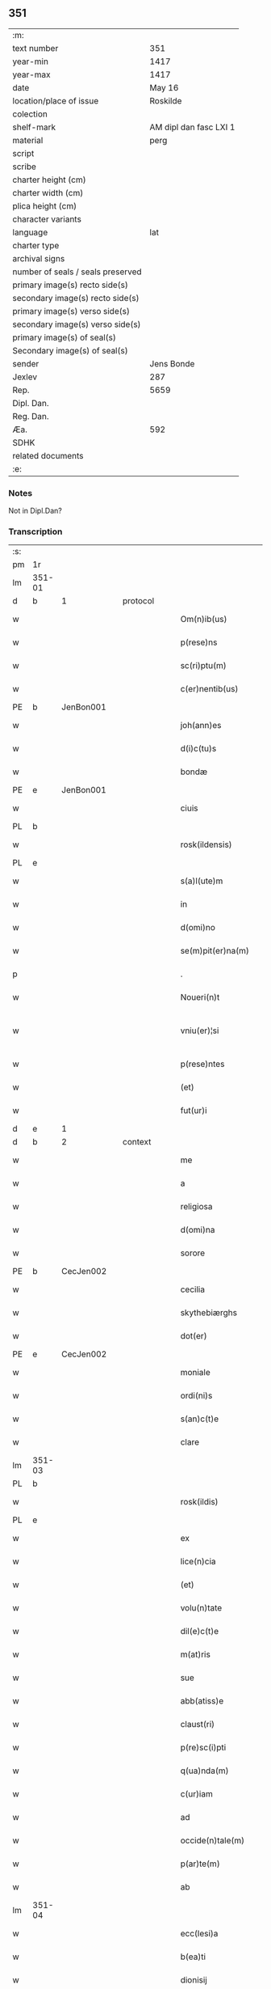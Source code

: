 ** 351

| :m:                               |                        |
| text number                       |                    351 |
| year-min                          |                   1417 |
| year-max                          |                   1417 |
| date                              |                 May 16 |
| location/place of issue           |               Roskilde |
| colection                         |                        |
| shelf-mark                        | AM dipl dan fasc LXI 1 |
| material                          |                   perg |
| script                            |                        |
| scribe                            |                        |
| charter height (cm)               |                        |
| charter width (cm)                |                        |
| plica height (cm)                 |                        |
| character variants                |                        |
| language                          |                    lat |
| charter type                      |                        |
| archival signs                    |                        |
| number of seals / seals preserved |                        |
| primary image(s) recto side(s)    |                        |
| secondary image(s) recto side(s)  |                        |
| primary image(s) verso side(s)    |                        |
| secondary image(s) verso side(s)  |                        |
| primary image(s) of seal(s)       |                        |
| Secondary image(s) of seal(s)     |                        |
| sender                            |             Jens Bonde |
| Jexlev                            |                    287 |
| Rep.                              |                   5659 |
| Dipl. Dan.                        |                        |
| Reg. Dan.                         |                        |
| Æa.                               |                    592 |
| SDHK                              |                        |
| related documents                 |                        |
| :e:                               |                        |

*** Notes
Not in Dipl.Dan?

*** Transcription
| :s: |        |   |   |   |   |                       |               |   |   |   |   |     |   |   |    |               |          |          |  |    |    |    |    |
| pm  | 1r     |   |   |   |   |                       |               |   |   |   |   |     |   |   |    |               |          |          |  |    |    |    |    |
| lm  | 351-01 |   |   |   |   |                       |               |   |   |   |   |     |   |   |    |               |          |          |  |    |    |    |    |
| d  | b      | 1  |   | protocol  |   |                       |               |   |   |   |   |     |   |   |    |               |          |          |  |    |    |    |    |
| w   |        |   |   |   |   | Om(n)ib(us)           | Om̅ibuꝫ        |   |   |   |   | lat |   |   |    |        351-01 |          |          |  |    |    |    |    |
| w   |        |   |   |   |   | p(rese)ns             | p̅n           |   |   |   |   | lat |   |   |    |        351-01 |          |          |  |    |    |    |    |
| w   |        |   |   |   |   | sc(ri)ptu(m)          | ſcptu̅        |   |   |   |   | lat |   |   |    |        351-01 |          |          |  |    |    |    |    |
| w   |        |   |   |   |   | c(er)nentib(us)       | cnentibꝫ     |   |   |   |   | lat |   |   |    |        351-01 |          |          |  |    |    |    |    |
| PE  | b      | JenBon001  |   |   |   |                       |               |   |   |   |   |     |   |   |    |               |          |          |  |    |    |    |    |
| w   |        |   |   |   |   | joh(ann)es            | ȷoh̅e         |   |   |   |   | lat |   |   |    |        351-01 |          |          |  |    |    |    |    |
| w   |        |   |   |   |   | d(i)c(tu)s            | dc̅           |   |   |   |   | lat |   |   |    |        351-01 |          |          |  |    |    |    |    |
| w   |        |   |   |   |   | bondæ                 | bondæ         |   |   |   |   | lat |   |   |    |        351-01 |          |          |  |    |    |    |    |
| PE  | e      | JenBon001  |   |   |   |                       |               |   |   |   |   |     |   |   |    |               |          |          |  |    |    |    |    |
| w   |        |   |   |   |   | ciuis                 | cíuí         |   |   |   |   | lat |   |   |    |        351-01 |          |          |  |    |    |    |    |
| PL  | b      |   |   |   |   |                       |               |   |   |   |   |     |   |   |    |               |          |          |  |    |    |    |    |
| w   |        |   |   |   |   | rosk(ildensis)        | roꝭ          |   |   |   |   | lat |   |   |    |        351-01 |          |          |  |    |    |    |    |
| PL  | e      |   |   |   |   |                       |               |   |   |   |   |     |   |   |    |               |          |          |  |    |    |    |    |
| w   |        |   |   |   |   | s(a)l(ute)m           | ſl̅           |   |   |   |   | lat |   |   |    |        351-01 |          |          |  |    |    |    |    |
| w   |        |   |   |   |   | in                    | í            |   |   |   |   | lat |   |   |    |        351-01 |          |          |  |    |    |    |    |
| w   |        |   |   |   |   | d(omi)no              | dn̅o           |   |   |   |   | lat |   |   |    |        351-01 |          |          |  |    |    |    |    |
| w   |        |   |   |   |   | se(m)pit(er)na(m)     | ſe̅pıt͛na̅       |   |   |   |   | lat |   |   |    |        351-01 |          |          |  |    |    |    |    |
| p   |        |   |   |   |   | .                     | .             |   |   |   |   | lat |   |   |    |        351-01 |          |          |  |    |    |    |    |
| w   |        |   |   |   |   | Noueri(n)t            | Nouerı̅t       |   |   |   |   | lat |   |   |    |        351-01 |          |          |  |    |    |    |    |
| w   |        |   |   |   |   | vniu(er)¦si           | vníu͛¦ſı       |   |   |   |   | lat |   |   |    | 351-01—351-02 |          |          |  |    |    |    |    |
| w   |        |   |   |   |   | p(rese)ntes           | p̅nte         |   |   |   |   | lat |   |   |    |        351-02 |          |          |  |    |    |    |    |
| w   |        |   |   |   |   | (et)                  |              |   |   |   |   | lat |   |   |    |        351-02 |          |          |  |    |    |    |    |
| w   |        |   |   |   |   | fut(ur)i              | futᷣı          |   |   |   |   | lat |   |   |    |        351-02 |          |          |  |    |    |    |    |
| d  | e      | 1  |   |   |   |                       |               |   |   |   |   |     |   |   |    |               |          |          |  |    |    |    |    |
| d  | b      | 2  |   | context  |   |                       |               |   |   |   |   |     |   |   |    |               |          |          |  |    |    |    |    |
| w   |        |   |   |   |   | me                    | me            |   |   |   |   | lat |   |   |    |        351-02 |          |          |  |    |    |    |    |
| w   |        |   |   |   |   | a                     | a             |   |   |   |   | lat |   |   |    |        351-02 |          |          |  |    |    |    |    |
| w   |        |   |   |   |   | religiosa             | relıgíoſa     |   |   |   |   | lat |   |   |    |        351-02 |          |          |  |    |    |    |    |
| w   |        |   |   |   |   | d(omi)na              | dn̅a           |   |   |   |   | lat |   |   |    |        351-02 |          |          |  |    |    |    |    |
| w   |        |   |   |   |   | sorore                | ſoꝛoꝛe        |   |   |   |   | lat |   |   |    |        351-02 |          |          |  |    |    |    |    |
| PE  | b      | CecJen002  |   |   |   |                       |               |   |   |   |   |     |   |   |    |               |          |          |  |    |    |    |    |
| w   |        |   |   |   |   | cecilia               | cecílía       |   |   |   |   | lat |   |   |    |        351-02 |          |          |  |    |    |    |    |
| w   |        |   |   |   |   | skythebiærghs         | skẏthebıærgh |   |   |   |   | lat |   |   | =  |        351-02 |          |          |  |    |    |    |    |
| w   |        |   |   |   |   | dot(er)               | dot          |   |   |   |   | lat |   |   | == |        351-02 |          |          |  |    |    |    |    |
| PE  | e      | CecJen002  |   |   |   |                       |               |   |   |   |   |     |   |   |    |               |          |          |  |    |    |    |    |
| w   |        |   |   |   |   | moniale               | moníale       |   |   |   |   | lat |   |   |    |        351-02 |          |          |  |    |    |    |    |
| w   |        |   |   |   |   | ordi(ni)s             | oꝛdı̅         |   |   |   |   | lat |   |   |    |        351-02 |          |          |  |    |    |    |    |
| w   |        |   |   |   |   | s(an)c(t)e            | ſc̅e           |   |   |   |   | lat |   |   |    |        351-02 |          |          |  |    |    |    |    |
| w   |        |   |   |   |   | clare                 | clare         |   |   |   |   | lat |   |   |    |        351-02 |          |          |  |    |    |    |    |
| lm  | 351-03 |   |   |   |   |                       |               |   |   |   |   |     |   |   |    |               |          |          |  |    |    |    |    |
| PL  | b      |   |   |   |   |                       |               |   |   |   |   |     |   |   |    |               |          |          |  |    |    |    |    |
| w   |        |   |   |   |   | rosk(ildis)           | roꝭ          |   |   |   |   | lat |   |   |    |        351-03 |          |          |  |    |    |    |    |
| PL  | e      |   |   |   |   |                       |               |   |   |   |   |     |   |   |    |               |          |          |  |    |    |    |    |
| w   |        |   |   |   |   | ex                    | ex            |   |   |   |   | lat |   |   |    |        351-03 |          |          |  |    |    |    |    |
| w   |        |   |   |   |   | lice(n)cia            | líce̅cía       |   |   |   |   | lat |   |   |    |        351-03 |          |          |  |    |    |    |    |
| w   |        |   |   |   |   | (et)                  |              |   |   |   |   | lat |   |   |    |        351-03 |          |          |  |    |    |    |    |
| w   |        |   |   |   |   | volu(n)tate           | volu̅tate      |   |   |   |   | lat |   |   |    |        351-03 |          |          |  |    |    |    |    |
| w   |        |   |   |   |   | dil(e)c(t)e           | dıl̅ce         |   |   |   |   | lat |   |   |    |        351-03 |          |          |  |    |    |    |    |
| w   |        |   |   |   |   | m(at)ris              | mr̅ı          |   |   |   |   | lat |   |   |    |        351-03 |          |          |  |    |    |    |    |
| w   |        |   |   |   |   | sue                   | ſue           |   |   |   |   | lat |   |   |    |        351-03 |          |          |  |    |    |    |    |
| w   |        |   |   |   |   | abb(atiss)e           | abb̅e          |   |   |   |   | lat |   |   |    |        351-03 |          |          |  |    |    |    |    |
| w   |        |   |   |   |   | claust(ri)            | clauﬅ        |   |   |   |   | lat |   |   |    |        351-03 |          |          |  |    |    |    |    |
| w   |        |   |   |   |   | p(re)sc(i)pti         | p̅ſcptí       |   |   |   |   | lat |   |   |    |        351-03 |          |          |  |    |    |    |    |
| w   |        |   |   |   |   | q(ua)nda(m)           | qnda̅         |   |   |   |   | lat |   |   |    |        351-03 |          |          |  |    |    |    |    |
| w   |        |   |   |   |   | c(ur)iam              | cᷣıa          |   |   |   |   | lat |   |   |    |        351-03 |          |          |  |    |    |    |    |
| w   |        |   |   |   |   | ad                    | ad            |   |   |   |   | lat |   |   |    |        351-03 |          |          |  |    |    |    |    |
| w   |        |   |   |   |   | occide(n)tale(m)      | occıde̅tale̅    |   |   |   |   | lat |   |   |    |        351-03 |          |          |  |    |    |    |    |
| w   |        |   |   |   |   | p(ar)te(m)            | ꝑte̅           |   |   |   |   | lat |   |   |    |        351-03 |          |          |  |    |    |    |    |
| w   |        |   |   |   |   | ab                    | ab            |   |   |   |   | lat |   |   |    |        351-03 |          |          |  |    |    |    |    |
| lm  | 351-04 |   |   |   |   |                       |               |   |   |   |   |     |   |   |    |               |          |          |  |    |    |    |    |
| w   |        |   |   |   |   | ecc(lesi)a            | ecc̅a          |   |   |   |   | lat |   |   |    |        351-04 |          |          |  |    |    |    |    |
| w   |        |   |   |   |   | b(ea)ti               | bt̅ı           |   |   |   |   | lat |   |   |    |        351-04 |          |          |  |    |    |    |    |
| w   |        |   |   |   |   | dionisij              | díoniſij      |   |   |   |   | lat |   |   |    |        351-04 |          |          |  |    |    |    |    |
| PL  | b      |   |   |   |   |                       |               |   |   |   |   |     |   |   |    |               |          |          |  |    |    |    |    |
| w   |        |   |   |   |   | rosk(ildis)           | roꝭ          |   |   |   |   | lat |   |   |    |        351-04 |          |          |  |    |    |    |    |
| PL  | e      |   |   |   |   |                       |               |   |   |   |   |     |   |   |    |               |          |          |  |    |    |    |    |
| w   |        |   |   |   |   | sita(m)               | ſita̅          |   |   |   |   | lat |   |   |    |        351-04 |          |          |  |    |    |    |    |
| w   |        |   |   |   |   | aliq(ua)lit(er)       | alıqlıt     |   |   |   |   | lat |   |   |    |        351-04 |          |          |  |    |    |    |    |
| w   |        |   |   |   |   | se                    | ſe            |   |   |   |   | lat |   |   |    |        351-04 |          |          |  |    |    |    |    |
| w   |        |   |   |   |   | ad                    | ad            |   |   |   |   | lat |   |   |    |        351-04 |          |          |  |    |    |    |    |
| w   |        |   |   |   |   | aq(ui)lonare(m)       | aqlonare̅     |   |   |   |   | lat |   |   |    |        351-04 |          |          |  |    |    |    |    |
| w   |        |   |   |   |   | p(ar)te(m)            | ꝑte̅           |   |   |   |   | lat |   |   |    |        351-04 |          |          |  |    |    |    |    |
| w   |        |   |   |   |   | platee                | platee        |   |   |   |   | lat |   |   |    |        351-04 |          |          |  |    |    |    |    |
| w   |        |   |   |   |   | habente(m)            | habente̅       |   |   |   |   | lat |   |   |    |        351-04 |          |          |  |    |    |    |    |
| w   |        |   |   |   |   | (con)ductiue          | ꝯductíue      |   |   |   |   | lat |   |   |    |        351-04 |          |          |  |    |    |    |    |
| w   |        |   |   |   |   | acceptasse            | acceptae     |   |   |   |   | lat |   |   |    |        351-04 |          |          |  |    |    |    |    |
| w   |        |   |   |   |   | Jta                   | Jta           |   |   |   |   | lat |   |   |    |        351-04 |          |          |  |    |    |    |    |
| lm  | 351-05 |   |   |   |   |                       |               |   |   |   |   |     |   |   |    |               |          |          |  |    |    |    |    |
| w   |        |   |   |   |   | q(uod)                | qꝫ            |   |   |   |   | lat |   |   |    |        351-05 |          |          |  |    |    |    |    |
| w   |        |   |   |   |   | ego                   | ego           |   |   |   |   | lat |   |   |    |        351-05 |          |          |  |    |    |    |    |
| w   |        |   |   |   |   | (et)                  |              |   |   |   |   | lat |   |   |    |        351-05 |          |          |  |    |    |    |    |
| w   |        |   |   |   |   | dil(e)c(t)a           | dıl̅ca         |   |   |   |   | lat |   |   |    |        351-05 |          |          |  |    |    |    |    |
| w   |        |   |   |   |   | mea                   | mea           |   |   |   |   | lat |   |   |    |        351-05 |          |          |  |    |    |    |    |
| w   |        |   |   |   |   | (con)sors             | ꝯſoꝛ         |   |   |   |   | lat |   |   |    |        351-05 |          |          |  |    |    |    |    |
| PE  | b      | JutXxx001  |   |   |   |                       |               |   |   |   |   |     |   |   |    |               |          |          |  |    |    |    |    |
| w   |        |   |   |   |   | jvttæ                 | ȷvttæ         |   |   |   |   | lat |   |   |    |        351-05 |          |          |  |    |    |    |    |
| PE  | e      | JutXxx001  |   |   |   |                       |               |   |   |   |   |     |   |   |    |               |          |          |  |    |    |    |    |
| w   |        |   |   |   |   | p(re)d(i)c(t)am       | p̅dc̅a         |   |   |   |   | lat |   |   |    |        351-05 |          |          |  |    |    |    |    |
| w   |        |   |   |   |   | c(ur)iam              | cᷣıa          |   |   |   |   | lat |   |   |    |        351-05 |          |          |  |    |    |    |    |
| w   |        |   |   |   |   | habeam(us)            | habeam       |   |   |   |   | lat |   |   |    |        351-05 |          |          |  |    |    |    |    |
| w   |        |   |   |   |   | ad                    | ad            |   |   |   |   | lat |   |   |    |        351-05 |          |          |  |    |    |    |    |
| w   |        |   |   |   |   | dies                  | díe          |   |   |   |   | lat |   |   |    |        351-05 |          |          |  |    |    |    |    |
| w   |        |   |   |   |   | n(ost)ros             | nr̅o          |   |   |   |   | lat |   |   |    |        351-05 |          |          |  |    |    |    |    |
| w   |        |   |   |   |   | v(idelicet)           | vꝫ            |   |   |   |   | lat |   |   |    |        351-05 |          |          |  |    |    |    |    |
| w   |        |   |   |   |   | p(ro)                 | ꝓ             |   |   |   |   | lat |   |   |    |        351-05 |          |          |  |    |    |    |    |
| p   |        |   |   |   |   | .                     | .             |   |   |   |   | lat |   |   |    |        351-05 |          |          |  |    |    |    |    |
| n   |        |   |   |   |   | j                     |              |   |   |   |   | lat |   |   |    |        351-05 |          |          |  |    |    |    |    |
| p   |        |   |   |   |   | .                     | .             |   |   |   |   | lat |   |   |    |        351-05 |          |          |  |    |    |    |    |
| w   |        |   |   |   |   | sol(ido)              | ſol̅           |   |   |   |   | lat |   |   |    |        351-05 |          |          |  |    |    |    |    |
| w   |        |   |   |   |   | g(rossorum)           | gꝭ            |   |   |   |   | lat |   |   |    |        351-05 |          |          |  |    |    |    |    |
| w   |        |   |   |   |   | soluendo              | ſoluendo      |   |   |   |   | lat |   |   |    |        351-05 |          |          |  |    |    |    |    |
| w   |        |   |   |   |   | in                    | í            |   |   |   |   | lat |   |   |    |        351-05 |          |          |  |    |    |    |    |
| lm  | 351-06 |   |   |   |   |                       |               |   |   |   |   |     |   |   |    |               |          |          |  |    |    |    |    |
| w   |        |   |   |   |   | festo                 | feﬅo          |   |   |   |   | lat |   |   |    |        351-06 |          |          |  |    |    |    |    |
| w   |        |   |   |   |   | pasche                | paſche        |   |   |   |   | lat |   |   |    |        351-06 |          |          |  |    |    |    |    |
| w   |        |   |   |   |   | d(imidiam)            |              |   |   |   |   | lat |   |   |    |        351-06 |          |          |  |    |    |    |    |
| w   |        |   |   |   |   | sol(idi)              | ſol̅           |   |   |   |   | lat |   |   |    |        351-06 |          |          |  |    |    |    |    |
| w   |        |   |   |   |   | g(rossorum)           | gꝭ            |   |   |   |   | lat |   |   |    |        351-06 |          |          |  |    |    |    |    |
| w   |        |   |   |   |   | (et)                  |              |   |   |   |   | lat |   |   |    |        351-06 |          |          |  |    |    |    |    |
| w   |        |   |   |   |   | in                    | i            |   |   |   |   | lat |   |   |    |        351-06 |          |          |  |    |    |    |    |
| w   |        |   |   |   |   | festo                 | feﬅo          |   |   |   |   | lat |   |   |    |        351-06 |          |          |  |    |    |    |    |
| w   |        |   |   |   |   | b(ea)ti               | bt̅ı           |   |   |   |   | lat |   |   |    |        351-06 |          |          |  |    |    |    |    |
| w   |        |   |   |   |   | michael(is)           | míchael̅       |   |   |   |   | lat |   |   |    |        351-06 |          |          |  |    |    |    |    |
| w   |        |   |   |   |   | d(imidiam)            |              |   |   |   |   | lat |   |   |    |        351-06 |          |          |  |    |    |    |    |
| w   |        |   |   |   |   | sol(idi)              | ſol̅           |   |   |   |   | lat |   |   |    |        351-06 |          |          |  |    |    |    |    |
| w   |        |   |   |   |   | g(rossorum)           | gꝭ            |   |   |   |   | lat |   |   |    |        351-06 |          |          |  |    |    |    |    |
| w   |        |   |   |   |   | p(ro)                 | ꝓ             |   |   |   |   | lat |   |   |    |        351-06 |          |          |  |    |    |    |    |
| w   |        |   |   |   |   | pe(n)sione            | pe̅ſione       |   |   |   |   | lat |   |   |    |        351-06 |          |          |  |    |    |    |    |
| w   |        |   |   |   |   | vt                    | vt            |   |   |   |   | lat |   |   |    |        351-06 |          |          |  |    |    |    |    |
| w   |        |   |   |   |   | p(re)mittit(r)        | p̅míttıtᷣ       |   |   |   |   | lat |   |   |    |        351-06 |          |          |  |    |    |    |    |
| w   |        |   |   |   |   | a(n)nuali             | a̅nualı        |   |   |   |   | lat |   |   |    |        351-06 |          |          |  |    |    |    |    |
| p   |        |   |   |   |   | .                     | .             |   |   |   |   | lat |   |   |    |        351-06 |          |          |  |    |    |    |    |
| w   |        |   |   |   |   | Tali                  | Tali          |   |   |   |   | lat |   |   |    |        351-06 |          |          |  |    |    |    |    |
| w   |        |   |   |   |   | t(ame)n               | t̅            |   |   |   |   | lat |   |   |    |        351-06 |          |          |  |    |    |    |    |
| w   |        |   |   |   |   | (con)di¦c(i)o(n)e     | ꝯdí¦c̅oe       |   |   |   |   | lat |   |   |    | 351-06—351-07 |          |          |  |    |    |    |    |
| w   |        |   |   |   |   | p(re)habita           | p̅habita       |   |   |   |   | lat |   |   |    |        351-07 |          |          |  |    |    |    |    |
| w   |        |   |   |   |   | q(uod)                | ꝙ             |   |   |   |   | lat |   |   |    |        351-07 |          |          |  |    |    |    |    |
| w   |        |   |   |   |   | ego                   | ego           |   |   |   |   | lat |   |   |    |        351-07 |          |          |  |    |    |    |    |
| PE  | b      | JenBon001  |   |   |   |                       |               |   |   |   |   |     |   |   |    |               |          |          |  |    |    |    |    |
| w   |        |   |   |   |   | ioh(ann)es            | ıoh̅e         |   |   |   |   | lat |   |   |    |        351-07 |          |          |  |    |    |    |    |
| w   |        |   |   |   |   | bondæ                 | bondæ         |   |   |   |   | lat |   |   |    |        351-07 |          |          |  |    |    |    |    |
| PE  | e      | JenBon001  |   |   |   |                       |               |   |   |   |   |     |   |   |    |               |          |          |  |    |    |    |    |
| w   |        |   |   |   |   | v(e)l                 | vl̅            |   |   |   |   | lat |   |   |    |        351-07 |          |          |  |    |    |    |    |
| w   |        |   |   |   |   | vxor                  | vxoꝛ          |   |   |   |   | lat |   |   |    |        351-07 |          |          |  |    |    |    |    |
| w   |        |   |   |   |   | mea                   | mea           |   |   |   |   | lat |   |   |    |        351-07 |          |          |  |    |    |    |    |
| w   |        |   |   |   |   | ip(s)am               | ıp̅a          |   |   |   |   | lat |   |   |    |        351-07 |          |          |  |    |    |    |    |
| w   |        |   |   |   |   | p(re)d(i)c(t)am       | p̅dc̅a         |   |   |   |   | lat |   |   |    |        351-07 |          |          |  |    |    |    |    |
| w   |        |   |   |   |   | c(ur)iam              | cᷣıa          |   |   |   |   | lat |   |   |    |        351-07 |          |          |  |    |    |    |    |
| w   |        |   |   |   |   | edificem(us)          | edıfícem     |   |   |   |   | lat |   |   |    |        351-07 |          |          |  |    |    |    |    |
| w   |        |   |   |   |   | (et)                  |              |   |   |   |   | lat |   |   |    |        351-07 |          |          |  |    |    |    |    |
| w   |        |   |   |   |   | meliorabim(us)        | melıoꝛabím   |   |   |   |   | lat |   |   |    |        351-07 |          |          |  |    |    |    |    |
| w   |        |   |   |   |   | (et)                  |              |   |   |   |   | lat |   |   |    |        351-07 |          |          |  |    |    |    |    |
| lm  | 351-08 |   |   |   |   |                       |               |   |   |   |   |     |   |   |    |               |          |          |  |    |    |    |    |
| w   |        |   |   |   |   | in                    | í            |   |   |   |   | lat |   |   |    |        351-08 |          |          |  |    |    |    |    |
| w   |        |   |   |   |   | bono                  | bono          |   |   |   |   | lat |   |   |    |        351-08 |          |          |  |    |    |    |    |
| w   |        |   |   |   |   | statu                 | ﬅatu          |   |   |   |   | lat |   |   |    |        351-08 |          |          |  |    |    |    |    |
| w   |        |   |   |   |   | obseruabim(us)        | obſeruabím   |   |   |   |   | lat |   |   |    |        351-08 |          |          |  |    |    |    |    |
| w   |        |   |   |   |   | (et)                  |              |   |   |   |   | lat |   |   |    |        351-08 |          |          |  |    |    |    |    |
| w   |        |   |   |   |   | pe(n)sione(m)         | pe̅ſíone̅       |   |   |   |   | lat |   |   |    |        351-08 |          |          |  |    |    |    |    |
| w   |        |   |   |   |   | in                    | í            |   |   |   |   | lat |   |   |    |        351-08 |          |          |  |    |    |    |    |
| w   |        |   |   |   |   | bonis                 | boní         |   |   |   |   | lat |   |   |    |        351-08 |          |          |  |    |    |    |    |
| w   |        |   |   |   |   | (et)                  |              |   |   |   |   | lat |   |   |    |        351-08 |          |          |  |    |    |    |    |
| w   |        |   |   |   |   | datiuis               | datíuí       |   |   |   |   | lat |   |   |    |        351-08 |          |          |  |    |    |    |    |
| w   |        |   |   |   |   | denarijs              | denarí      |   |   |   |   | lat |   |   |    |        351-08 |          |          |  |    |    |    |    |
| w   |        |   |   |   |   | erogem(us)            | erogem       |   |   |   |   | lat |   |   |    |        351-08 |          |          |  |    |    |    |    |
| w   |        |   |   |   |   | te(m)pestiue          | te̅peﬅíue      |   |   |   |   | lat |   |   |    |        351-08 |          |          |  |    |    |    |    |
| p   |        |   |   |   |   | .                     | .             |   |   |   |   | lat |   |   |    |        351-08 |          |          |  |    |    |    |    |
| w   |        |   |   |   |   | Adiecto               | Adiecto       |   |   |   |   | lat |   |   |    |        351-08 |          |          |  |    |    |    |    |
| lm  | 351-09 |   |   |   |   |                       |               |   |   |   |   |     |   |   |    |               |          |          |  |    |    |    |    |
| w   |        |   |   |   |   | ecia(m)               | ecıa̅          |   |   |   |   | lat |   |   |    |        351-09 |          |          |  |    |    |    |    |
| w   |        |   |   |   |   | q(uod)                | ꝙ             |   |   |   |   | lat |   |   |    |        351-09 |          |          |  |    |    |    |    |
| w   |        |   |   |   |   | si                    | ſí            |   |   |   |   | lat |   |   |    |        351-09 |          |          |  |    |    |    |    |
| w   |        |   |   |   |   | ego                   | ego           |   |   |   |   | lat |   |   |    |        351-09 |          |          |  |    |    |    |    |
| PE  | b      | JenBon001  |   |   |   |                       |               |   |   |   |   |     |   |   |    |               |          |          |  |    |    |    |    |
| w   |        |   |   |   |   | ioh(ann)es            | íoh̅e         |   |   |   |   | lat |   |   |    |        351-09 |          |          |  |    |    |    |    |
| w   |        |   |   |   |   | bondæ                 | bondæ         |   |   |   |   | lat |   |   |    |        351-09 |          |          |  |    |    |    |    |
| PE  | e      | JenBon001  |   |   |   |                       |               |   |   |   |   |     |   |   |    |               |          |          |  |    |    |    |    |
| w   |        |   |   |   |   | siue                  | ſíue          |   |   |   |   | lat |   |   |    |        351-09 |          |          |  |    |    |    |    |
| w   |        |   |   |   |   | vxor                  | vxoꝛ          |   |   |   |   | lat |   |   |    |        351-09 |          |          |  |    |    |    |    |
| w   |        |   |   |   |   | mea                   | mea           |   |   |   |   | lat |   |   |    |        351-09 |          |          |  |    |    |    |    |
| w   |        |   |   |   |   | in                    | í            |   |   |   |   | lat |   |   |    |        351-09 |          |          |  |    |    |    |    |
| w   |        |   |   |   |   | soluendo              | ſoluendo      |   |   |   |   | lat |   |   |    |        351-09 |          |          |  |    |    |    |    |
| w   |        |   |   |   |   | debit(is)             | debítꝭ        |   |   |   |   | lat |   |   |    |        351-09 |          |          |  |    |    |    |    |
| w   |        |   |   |   |   | te(m)p(or)ib(us)      | te̅ꝑíbꝫ        |   |   |   |   | lat |   |   |    |        351-09 |          |          |  |    |    |    |    |
| w   |        |   |   |   |   | vt                    | vt            |   |   |   |   | lat |   |   |    |        351-09 |          |          |  |    |    |    |    |
| w   |        |   |   |   |   | p(re)mittit(r)        | p̅mittitᷣ       |   |   |   |   | lat |   |   |    |        351-09 |          |          |  |    |    |    |    |
| w   |        |   |   |   |   | defec(er)im(us)       | defecım     |   |   |   |   | lat |   |   |    |        351-09 |          |          |  |    |    |    |    |
| p   |        |   |   |   |   | .                     | .             |   |   |   |   | lat |   |   |    |        351-09 |          |          |  |    |    |    |    |
| w   |        |   |   |   |   | E¦cia(m)              | E¦cía̅         |   |   |   |   | lat |   |   |    | 351-09—351-10 |          |          |  |    |    |    |    |
| w   |        |   |   |   |   | me                    | me            |   |   |   |   | lat |   |   |    |        351-10 |          |          |  |    |    |    |    |
| w   |        |   |   |   |   | morie(n)te            | moꝛıe̅te       |   |   |   |   | lat |   |   |    |        351-10 |          |          |  |    |    |    |    |
| w   |        |   |   |   |   | v(e)l                 | vl̅            |   |   |   |   | lat |   |   |    |        351-10 |          |          |  |    |    |    |    |
| w   |        |   |   |   |   | vxore                 | vxoꝛe         |   |   |   |   | lat |   |   |    |        351-10 |          |          |  |    |    |    |    |
| w   |        |   |   |   |   | ip(s)a                | ıp̅a           |   |   |   |   | lat |   |   |    |        351-10 |          |          |  |    |    |    |    |
| w   |        |   |   |   |   | c(ur)ia               | cᷣıa           |   |   |   |   | lat |   |   |    |        351-10 |          |          |  |    |    |    |    |
| w   |        |   |   |   |   | p(re)sc(ri)pta        | p̅ſcpta       |   |   |   |   | lat |   |   |    |        351-10 |          |          |  |    |    |    |    |
| w   |        |   |   |   |   | ad                    | ad            |   |   |   |   | lat |   |   |    |        351-10 |          |          |  |    |    |    |    |
| w   |        |   |   |   |   | monast(er)ium         | monaﬅıu     |   |   |   |   | lat |   |   |    |        351-10 |          |          |  |    |    |    |    |
| w   |        |   |   |   |   | p(re)notatu(m)        | p̅notatu̅       |   |   |   |   | lat |   |   |    |        351-10 |          |          |  |    |    |    |    |
| w   |        |   |   |   |   | cu(m)                 | cu̅            |   |   |   |   | lat |   |   |    |        351-10 |          |          |  |    |    |    |    |
| w   |        |   |   |   |   | edificijs             | edífící     |   |   |   |   | lat |   |   |    |        351-10 |          |          |  |    |    |    |    |
| w   |        |   |   |   |   | (et)                  |              |   |   |   |   | lat |   |   |    |        351-10 |          |          |  |    |    |    |    |
| w   |        |   |   |   |   | meliorac(i)o(n)ib(us) | melıoꝛac̅oıbꝫ  |   |   |   |   | lat |   |   |    |        351-10 |          |          |  |    |    |    |    |
| lm  | 351-11 |   |   |   |   |                       |               |   |   |   |   |     |   |   |    |               |          |          |  |    |    |    |    |
| w   |        |   |   |   |   | q(ui)b(us)            | qbꝫ          |   |   |   |   | lat |   |   | =  |        351-11 |          |          |  |    |    |    |    |
| w   |        |   |   |   |   | cu(m)q(ue)            | cu̅qꝫ          |   |   |   |   | lat |   |   | == |        351-11 |          |          |  |    |    |    |    |
| w   |        |   |   |   |   | siue                  | ſíue          |   |   |   |   | lat |   |   |    |        351-11 |          |          |  |    |    |    |    |
| w   |        |   |   |   |   | reclamac(i)o(n)e      | reclamac̅oe    |   |   |   |   | lat |   |   |    |        351-11 |          |          |  |    |    |    |    |
| w   |        |   |   |   |   | (et)                  |              |   |   |   |   | lat |   |   |    |        351-11 |          |          |  |    |    |    |    |
| w   |        |   |   |   |   | impetic(i)o(n)e       | ímpetíc̅oe     |   |   |   |   | lat |   |   |    |        351-11 |          |          |  |    |    |    |    |
| w   |        |   |   |   |   | !rediat¡              | !redíat¡      |   |   |   |   | lat |   |   |    |        351-11 |          |          |  |    |    |    |    |
| w   |        |   |   |   |   | q(uo)ru(m)cu(m)q(ue)  | qͦru̅cu̅qꝫ       |   |   |   |   | lat |   |   |    |        351-11 |          |          |  |    |    |    |    |
| p   |        |   |   |   |   | .                     | .             |   |   |   |   | lat |   |   |    |        351-11 |          |          |  |    |    |    |    |
| d  | e      | 2  |   |   |   |                       |               |   |   |   |   |     |   |   |    |               |          |          |  |    |    |    |    |
| d  | b      | 3  |   | eschatocol  |   |                       |               |   |   |   |   |     |   |   |    |               |          |          |  |    |    |    |    |
| w   |        |   |   |   |   | Jn                    | Jn            |   |   |   |   | lat |   |   |    |        351-11 |          |          |  |    |    |    |    |
| w   |        |   |   |   |   | cui(us)               | cuı          |   |   |   |   | lat |   |   |    |        351-11 |          |          |  |    |    |    |    |
| w   |        |   |   |   |   | rei                   | reí           |   |   |   |   | lat |   |   |    |        351-11 |          |          |  |    |    |    |    |
| w   |        |   |   |   |   | testimoniu(m)         | teﬅímonıu̅     |   |   |   |   | lat |   |   |    |        351-11 |          |          |  |    |    |    |    |
| w   |        |   |   |   |   | sigillu(m)            | ſıgıllu̅       |   |   |   |   | lat |   |   |    |        351-11 |          |          |  |    |    |    |    |
| w   |        |   |   |   |   | meu(m)                | meu̅           |   |   |   |   | lat |   |   |    |        351-11 |          |          |  |    |    |    |    |
| lm  | 351-12 |   |   |   |   |                       |               |   |   |   |   |     |   |   |    |               |          |          |  |    |    |    |    |
| w   |        |   |   |   |   | vna                   | vna           |   |   |   |   | lat |   |   |    |        351-12 |          |          |  |    |    |    |    |
| w   |        |   |   |   |   | cu(m)                 | cu̅            |   |   |   |   | lat |   |   |    |        351-12 |          |          |  |    |    |    |    |
| w   |        |   |   |   |   | sigillo               | ſígıllo       |   |   |   |   | lat |   |   |    |        351-12 |          |          |  |    |    |    |    |
| PE  | b      | IngAnd001  |   |   |   |                       |               |   |   |   |   |     |   |   |    |               |          |          |  |    |    |    |    |
| w   |        |   |   |   |   | ingwari               | íngwarí       |   |   |   |   | lat |   |   |    |        351-12 |          |          |  |    |    |    |    |
| w   |        |   |   |   |   | anders(un)            | ander        |   |   |   |   | lat |   |   |    |        351-12 |          |          |  |    |    |    |    |
| PE  | e      | IngAnd001  |   |   |   |                       |               |   |   |   |   |     |   |   |    |               |          |          |  |    |    |    |    |
| w   |        |   |   |   |   | p(ro)co(n)sul(is)     | ꝓco̅ſul̅        |   |   |   |   | lat |   |   |    |        351-12 |          |          |  |    |    |    |    |
| PL  | b      |   |   |   |   |                       |               |   |   |   |   |     |   |   |    |               |          |          |  |    |    |    |    |
| w   |        |   |   |   |   | rosk(ildensis)        | roꝭ          |   |   |   |   | lat |   |   |    |        351-12 |          |          |  |    |    |    |    |
| PL  | e      |   |   |   |   |                       |               |   |   |   |   |     |   |   |    |               |          |          |  |    |    |    |    |
| w   |        |   |   |   |   | p(rese)ntib(us)       | p̅ntíbꝫ        |   |   |   |   | lat |   |   |    |        351-12 |          |          |  |    |    |    |    |
| w   |        |   |   |   |   | e(st)                 | e̅             |   |   |   |   | lat |   |   |    |        351-12 |          |          |  |    |    |    |    |
| w   |        |   |   |   |   | appensu(m)            | aenſu̅        |   |   |   |   | lat |   |   |    |        351-12 |          |          |  |    |    |    |    |
| p   |        |   |   |   |   | .                     | .             |   |   |   |   | lat |   |   |    |        351-12 |          |          |  |    |    |    |    |
| w   |        |   |   |   |   | Datu(m)               | Datu̅          |   |   |   |   | lat |   |   |    |        351-12 |          |          |  |    |    |    |    |
| PL  | b      |   |   |   |   |                       |               |   |   |   |   |     |   |   |    |               |          |          |  |    |    |    |    |
| w   |        |   |   |   |   | rosk(ildis)           | roꝭ          |   |   |   |   | lat |   |   |    |        351-12 |          |          |  |    |    |    |    |
| PL  | e      |   |   |   |   |                       |               |   |   |   |   |     |   |   |    |               |          |          |  |    |    |    |    |
| w   |        |   |   |   |   | a(n)no                | a̅no           |   |   |   |   | lat |   |   |    |        351-12 |          |          |  |    |    |    |    |
| w   |        |   |   |   |   | d(omi)ni              | dn̅ı           |   |   |   |   | lat |   |   |    |        351-12 |          |          |  |    |    |    |    |
| p   |        |   |   |   |   | .                     | .             |   |   |   |   | lat |   |   |    |        351-12 |          |          |  |    |    |    |    |
| n   |        |   |   |   |   | mͦ                     | ͦ             |   |   |   |   | lat |   |   |    |        351-12 |          |          |  |    |    |    |    |
| p   |        |   |   |   |   | .                     | .             |   |   |   |   | lat |   |   |    |        351-12 |          |          |  |    |    |    |    |
| n   |        |   |   |   |   | cdͦ                    | cdͦ            |   |   |   |   | lat |   |   |    |        351-12 |          |          |  |    |    |    |    |
| p   |        |   |   |   |   | .                     | .             |   |   |   |   | lat |   |   |    |        351-12 |          |          |  |    |    |    |    |
| n   |        |   |   |   |   | xvijͦ                  | xvͦıȷ          |   |   |   |   | lat |   |   |    |        351-12 |          |          |  |    |    |    |    |
| p   |        |   |   |   |   | .                     | .             |   |   |   |   | lat |   |   |    |        351-12 |          |          |  |    |    |    |    |
| lm  | 351-13 |   |   |   |   |                       |               |   |   |   |   |     |   |   |    |               |          |          |  |    |    |    |    |
| w   |        |   |   |   |   | d(omi)nica            | dn̅ıca         |   |   |   |   | lat |   |   |    |        351-13 |          |          |  |    |    |    |    |
| w   |        |   |   |   |   | an(te)                | a̅            |   |   |   |   | lat |   |   |    |        351-13 |          |          |  |    |    |    |    |
| w   |        |   |   |   |   | asce(n)sione(m)       | aſce̅ſıone̅     |   |   |   |   | lat |   |   |    |        351-13 |          |          |  |    |    |    |    |
| w   |        |   |   |   |   | d(omi)ni              | dn̅ı           |   |   |   |   | lat |   |   |    |        351-13 |          |          |  |    |    |    |    |
| p   |        |   |   |   |   | .                     | .             |   |   |   |   | lat |   |   |    |        351-13 |          |          |  |    |    |    |    |
| d  | e      | 3  |   |   |   |                       |               |   |   |   |   |     |   |   |    |               |          |          |  |    |    |    |    |
| :e: |        |   |   |   |   |                       |               |   |   |   |   |     |   |   |    |               |          |          |  |    |    |    |    |